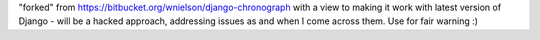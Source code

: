 .. -*- restructuredtext -*-

"forked" from https://bitbucket.org/wnielson/django-chronograph with a view to making it work with latest version of Django - will be a hacked approach, addressing issues as and when I come across them.  Use for fair warning :)

